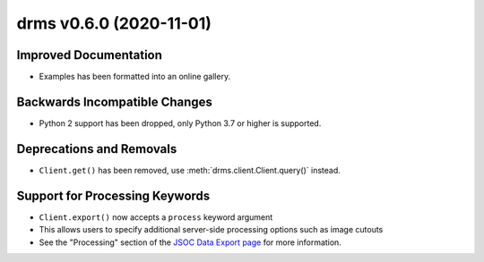 drms v0.6.0 (2020-11-01)
========================

Improved Documentation
----------------------

- Examples has been formatted into an online gallery.

Backwards Incompatible Changes
------------------------------

- Python 2 support has been dropped, only Python 3.7 or higher is supported.

Deprecations and Removals
-------------------------

- ``Client.get()`` has been removed, use :meth:`drms.client.Client.query()` instead.

Support for Processing Keywords
--------------------------------

- ``Client.export()`` now accepts a ``process`` keyword argument
- This allows users to specify additional server-side processing options such as image cutouts
- See the "Processing" section of the `JSOC Data Export page <http://jsoc.stanford.edu/ajax/exportdata.html>`__ for more information.
